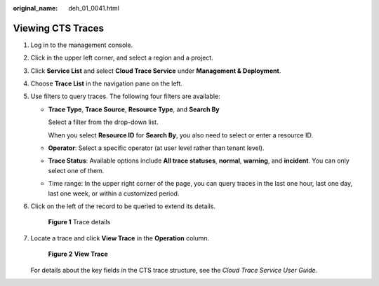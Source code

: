 :original_name: deh_01_0041.html

.. _deh_01_0041:

Viewing CTS Traces
==================

#. Log in to the management console.

#. Click |image1| in the upper left corner, and select a region and a project.

#. Click **Service List** and select **Cloud Trace Service** under **Management & Deployment**.

#. Choose **Trace List** in the navigation pane on the left.

#. Use filters to query traces. The following four filters are available:

   -  **Trace Type**, **Trace Source**, **Resource Type**, and **Search By**

      Select a filter from the drop-down list.

      When you select **Resource ID** for **Search By**, you also need to select or enter a resource ID.

   -  **Operator**: Select a specific operator (at user level rather than tenant level).

   -  **Trace Status**: Available options include **All trace statuses**, **normal**, **warning**, and **incident**. You can only select one of them.

   -  Time range: In the upper right corner of the page, you can query traces in the last one hour, last one day, last one week, or within a customized period.

#. Click |image2| on the left of the record to be queried to extend its details.


   .. figure:: /_static/images/en-us_image_0162743969.png
      :alt: **Figure 1** Trace details

      **Figure 1** Trace details

#. Locate a trace and click **View Trace** in the **Operation** column.


   .. figure:: /_static/images/en-us_image_0127704907.png
      :alt: **Figure 2** **View Trace**

      **Figure 2** **View Trace**

   For details about the key fields in the CTS trace structure, see the *Cloud Trace Service User Guide*.

.. |image1| image:: /_static/images/en-us_image_0000001850888056.png
.. |image2| image:: /_static/images/en-us_image_0210486176.jpg
